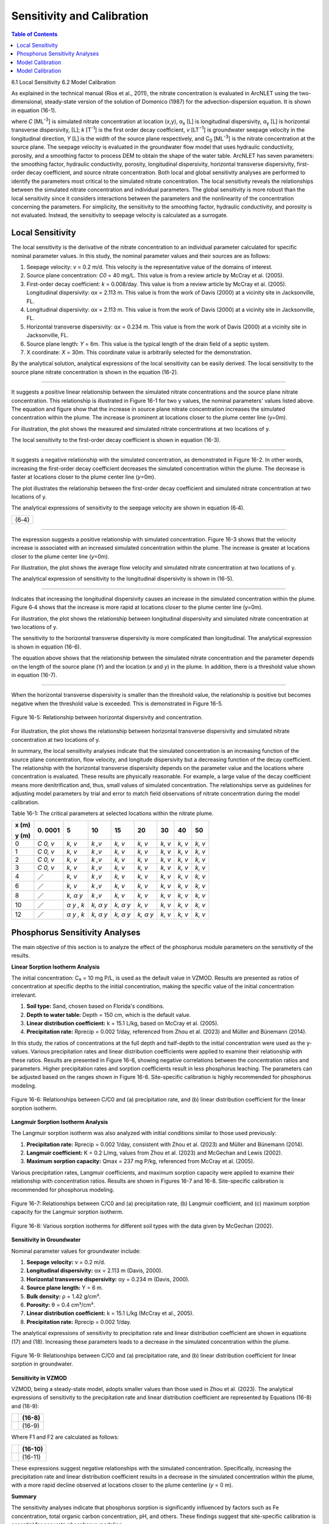 .. _sensitivityandcalibration:

Sensitivity and Calibration
===========================

.. contents:: Table of Contents
   :local:
   :depth: 2

6.1 Local Sensitivity
6.2 Model Calibration

As explained in the technical manual (Rios et al., 2011), the nitrate
concentration is evaluated in ArcNLET using the two-dimensional,
steady-state version of the solution of Domenico (1987) for the
advection-dispersion equation. It is shown in equation (16-1).

+--------------------------------------------------------------+------+
| |image1|                                                     |      | 
+==============================================================+======+
| |image2|                                                     | (    |
|                                                              | 16-1) |
+--------------------------------------------------------------+------+
| |image4|                                                     |      |
+--------------------------------------------------------------+------+

where *C* [ML\ :sup:`-3`] is simulated nitrate concentration at location
(*x*,y), α\ :sub:`x` [L] is longitudinal dispersivity, *α*\ :sub:`y` [L]
is horizontal transverse dispersivity, [L]; *k* [T\ :sup:`-1`] is the
first order decay coefficient, *v* [LT\ :sup:`−1`] is groundwater
seepage velocity in the longitudinal direction, *Y* [L] is the width of
the source plane respectively, and C\ :sub:`0` [ML\ :sup:`-3`] is the
nitrate concentration at the source plane. The seepage velocity is
evaluated in the groundwater flow model that uses hydraulic
conductivity, porosity, and a smoothing factor to process DEM to obtain
the shape of the water table. ArcNLET has seven parameters: the
smoothing factor, hydraulic conductivity, porosity, longitudinal
dispersivity, horizontal transverse dispersivity, first-order decay
coefficient, and source nitrate concentration. Both local and global
sensitivity analyses are performed to identify the parameters most
critical to the simulated nitrate concentration. The local sensitivity
reveals the relationships between the simulated nitrate concentration
and individual parameters. The global sensitivity is more robust than
the local sensitivity since it considers interactions between the
parameters and the nonlinearity of the concentration concerning the
parameters. For simplicity, the sensitivity to the smoothing factor,
hydraulic conductivity, and porosity is not evaluated. Instead, the
sensitivity to seepage velocity is calculated as a surrogate.

Local Sensitivity
-----------------

The local sensitivity is the derivative of the nitrate concentration to
an individual parameter calculated for specific nominal parameter
values. In this study, the nominal parameter values and their sources
are as follows:

1. Seepage velocity: *v* = 0.2 m/d. This velocity is the representative
   value of the domains of interest.

2. Source plane concentration: *C\ 0* = 40 mg/L. This value is from a
   review article by McCray et al. (2005).

3. First-order decay coefficient: *k* = 0.008/day. This value is from a
   review article by McCray et al. (2005). Longitudinal dispersivity:
   α\ *x* = 2.113 m. This value is from the work of Davis (2000) at a
   vicinity site in Jacksonville, FL.

4. Longitudinal dispersivity: α\ *x* = 2.113 m. This value is from the work of Davis (2000) at a vicinity site in 
   Jacksonville, FL.

5. Horizontal transverse dispersivity: α\ *x* = 0.234 m. This value is
   from the work of Davis (2000) at a vicinity site in Jacksonville, FL.

6. Source plane length: *Y* = 6m. This value is the typical length of
   the drain field of a septic system.

7. X coordinate: *X* = 30m. This coordinate value is arbitrarily
   selected for the demonstration.

By the analytical solution, analytical expressions of the local sensitivity can be easily derived. The local sensitivity 
to the source plane nitrate concentration is shown in the equation (16-2).

+----------------+
| |image5| (16-2) |
+----------------+

--------------

It suggests a positive linear relationship between the simulated nitrate
concentrations and the source plane nitrate concentration. This
relationship is illustrated in Figure 16-1 for two y values, the nominal
parameters' values listed above. The equation and figure show that the
increase in source plane nitrate concentration increases the simulated
concentration within the plume. The increase is prominent at locations
closer to the plume center line (y=0m).

.. rst-class:: center 

|image6|

.. raw:: html

   <div  style="text-align:center;">
   Figure 16-1: Relationship between the source plane and simulated concentrations.
   </div>
   <br> <!-- Add a line break here --></br>

For illustration, the plot shows the measured and simulated nitrate
concentrations at two locations of y.

The local sensitivity to the first-order decay coefficient is shown in equation
(16-3).

+----------------+
| |image7| (16-3) |
+----------------+

--------------

It suggests a negative relationship with the simulated concentration, as
demonstrated in Figure 16-2. In other words, increasing the first-order
decay coefficient decreases the simulated concentration within the
plume. The decrease is faster at locations closer to the plume center
line (*y*\ =0m).

.. raw:: html

   <div  style="text-align:center;">

|image8|

.. raw:: html

   <div  style="text-align:center;">
   Figure 16-2: Relationship between first-order decay and concentration.
   </div>
   <br> <!-- Add a line break here --></br>

The plot illustrates the relationship between the first-order decay
coefficient and simulated nitrate concentration at two locations of y.

The analytical expressions of sensitivity to the seepage velocity are
shown in equation (6‑4).

+----------------+
| |image9| (6‑4) |
+----------------+

--------------

The expression suggests a positive relationship with simulated
concentration. Figure 16-3 shows that the velocity increase is associated
with an increased simulated concentration within the plume. The increase
is greater at locations closer to the plume center line (*y*\ =0m).

.. rst-class:: center 

|image10|

.. raw:: html

   <div  style="text-align:center;">
   Figure 16-3: The relationship between velocity and concentration.
   </div>
   <br> <!-- Add a line break here --></br>

For illustration, the plot shows the average flow velocity and simulated
nitrate concentration at two locations of y.

The analytical expression of sensitivity to the longitudinal
dispersivity is shown in (16-5).

+-----------------+
| |image11| (16-5) |
+-----------------+

--------------

Indicates that increasing the longitudinal dispersivity causes an
increase in the simulated concentration within the plume. Figure 6‑4
shows that the increase is more rapid at locations closer to the plume
center line (y=0m).

.. rst-class:: center 

|image12|

.. raw:: html

   <div  style="text-align:center;">
   Figure 6‑4: Relationship between dispersivity and concentration.
   </div>
   <br> <!-- Add a line break here --></br>

For illustration, the plot shows the relationship between longitudinal
dispersivity and simulated nitrate concentration at two locations of y.

The sensitivity to the horizontal transverse dispersivity is more
complicated than longitudinal. The analytical expression is shown in equation (16-6).

+-------------------------------------------------------+------------+
| |image13|                                             |            |
+=======================================================+============+
| |image14|                                             | (16-6)      |
+-------------------------------------------------------+------------+
| |image15|                                             |            |
+-------------------------------------------------------+------------+

The equation above shows that the relationship between the simulated
nitrate concentration and the parameter depends on the length of the
source plane (*Y*) and the location (*x* and *y*) in the plume. In
addition, there is a threshold value shown in equation (16-7).

+-----------------+
| |image16| (16-7) |
+-----------------+

--------------

When the horizontal transverse dispersivity is smaller than the
threshold value, the relationship is positive but becomes negative when
the threshold value is exceeded. This is demonstrated in Figure 16-5.

.. figure:: ./media/sensitivityandcalibrationMedia/media/image17.png
   :align: center
   :alt: A graph of a function Description automatically generated with medium confidence
   :width: 7in
   :height: 5.65694in

   Figure 16-5: Relationship between horizontal dispersivity and concentration.

For illustration, the plot shows the relationship between horizontal
transverse dispersivity and simulated nitrate concentration at two
locations of y.

In summary, the local sensitivity analyses indicate that the simulated
concentration is an increasing function of the source plane
concentration, flow velocity, and longitude dispersivity but a
decreasing function of the decay coefficient. The relationship with the
horizontal transverse dispersivity depends on the parameter value and
the locations where concentration is evaluated. These results are
physically reasonable. For example, a large value of the decay
coefficient means more denitrification and, thus, small values of
simulated concentration. The relationships serve as guidelines for
adjusting model parameters by trial and error to match field
observations of nitrate concentration during the model calibration.

Table 16-1: The critical parameters at selected locations within the
nitrate plume.

+--------+------+------+------+------+------+------+------+------+
| **x    | 0.   | 5    | 10   | 15   | 20   | 30   | 40   | 50   |
| (m)**  | 0001 |      |      |      |      |      |      |      |
|        |      |      |      |      |      |      |      |      |
| **y    |      |      |      |      |      |      |      |      |
| (m)**  |      |      |      |      |      |      |      |      |
+========+======+======+======+======+======+======+======+======+
| 0      | *C   | *k,  | *k   | *k,  | *k,  | *k,  | *k,  | *k,  |
|        | 0,   | v*   | ,v*  | v*   | v*   | v*   | v*   | v*   |
|        | v*   |      |      |      |      |      |      |      |
+--------+------+------+------+------+------+------+------+------+
| 1      | *C   | *k,  | *k   | *k,  | *k,  | *k,  | *k,  | *k,  |
|        | 0,   | v*   | ,v*  | v*   | v*   | v*   | v*   | v*   |
|        | v*   |      |      |      |      |      |      |      |
+--------+------+------+------+------+------+------+------+------+
| 2      | *C   | *k,  | *k   | *k,  | *k,  | *k,  | *k,  | *k,  |
|        | 0,   | v*   | ,v*  | v*   | v*   | v*   | v*   | v*   |
|        | v*   |      |      |      |      |      |      |      |
+--------+------+------+------+------+------+------+------+------+
| 3      | *C   | *k,  | *k   | *k,  | *k,  | *k,  | *k,  | *k,  |
|        | 0,   | v*   | ,v*  | v*   | v*   | v*   | v*   | v*   |
|        | v*   |      |      |      |      |      |      |      |
+--------+------+------+------+------+------+------+------+------+
| 4      | ／   | *k,  | *k   | *k,  | *k,  | *k,  | *k,  | *k,  |
|        |      | v*   | ,v*  | v*   | v*   | v*   | v*   | v*   |
+--------+------+------+------+------+------+------+------+------+
| 6      | ／   | *k,  | *k   | *k,  | *k,  | *k,  | *k,  | *k,  |
|        |      | v*   | ,v*  | v*   | v*   | v*   | v*   | v*   |
+--------+------+------+------+------+------+------+------+------+
| 8      | ／   | *k,  | *k   | *k,  | *k,  | *k,  | *k,  | *k,  |
|        |      | α*   | ,v*  | v*   | v*   | v*   | v*   | v*   |
|        |      | *y*  |      |      |      |      |      |      |
+--------+------+------+------+------+------+------+------+------+
| 10     | ／   | *α*  | *k,  | *k,  | *k,  | *k,  | *k,  | *k,  |
|        |      | *y , | α*   | α*   | v*   | v*   | v*   | v*   |
|        |      | k*   | *y*  | *y*  |      |      |      |      |
+--------+------+------+------+------+------+------+------+------+
| 12     | ／   | *α*  | *k,  | *k,  | *k,  | *k,  | *k,  | *k,  |
|        |      | *y , | α*   | α*   | α*   | v*   | v*   | v*   |
|        |      | k*   | *y*  | *y*  | *y*  |      |      |      |
+--------+------+------+------+------+------+------+------+------+

Phosphorus Sensitivity Analyses
-------------------------------

The main objective of this section is to analyze the effect of the phosphorus module parameters on the sensitivity of the results. 

**Linear Sorption Isotherm Analysis**

The initial concentration: C₀ = 10 mg P/L, is used as the default value in VZMOD. Results are presented as ratios of 
concentration at specific depths to the initial concentration, making the specific value of the initial concentration irrelevant.

1. **Soil type:** Sand, chosen based on Florida's conditions.
2. **Depth to water table:** Depth = 150 cm, which is the default value.
3. **Linear distribution coefficient:** k = 15.1 L/kg, based on McCray et al. (2005).
4. **Precipitation rate:** Rprecip = 0.002 1/day, referenced from Zhou et al. (2023) and Müller and Bünemann (2014).

In this study, the ratios of concentrations at the full depth and half-depth to the initial concentration were used as the 
y-values. Various precipitation rates and linear distribution coefficients were applied to examine their relationship 
with these ratios. Results are presented in Figure 16-6, showing negative correlations between the concentration ratios and 
parameters. Higher precipitation rates and sorption coefficients result in less phosphorus leaching. The parameters can be 
adjusted based on the ranges shown in Figure 16-6. Site-specific calibration is highly recommended for phosphorus modeling.

.. figure:: ./media/fig9.png
   :align: center
   :alt: Relationships between C/C0 and parameters for linear sorption isotherm.

   Figure 16-6: Relationships between C/C0 and (a) precipitation rate, and (b) linear distribution coefficient for the 
   linear sorption isotherm.

**Langmuir Sorption Isotherm Analysis**

The Langmuir sorption isotherm was also analyzed with initial conditions similar to those used previously:

1. **Precipitation rate:** Rprecip = 0.002 1/day, consistent with Zhou et al. (2023) and Müller and Bünemann (2014).
2. **Langmuir coefficient:** K = 0.2 L/mg, values from Zhou et al. (2023) and McGechan and Lewis (2002).
3. **Maximum sorption capacity:** Qmax = 237 mg P/kg, referenced from McCray et al. (2005).

Various precipitation rates, Langmuir coefficients, and maximum sorption capacity were applied to examine their relationship with concentration ratios. Results are shown in Figures 16-7 and 16-8. Site-specific calibration is recommended for phosphorus modeling.

.. figure:: ./media/fig10.png
   :align: center
   :alt: Relationships between C/C0 and parameters for Langmuir sorption isotherm.

   Figure 16-7: Relationships between C/C0 and (a) precipitation rate, (b) Langmuir coefficient, and (c) maximum sorption capacity for the Langmuir sorption isotherm.

.. figure:: ./media/fig11.png
   :align: center
   :alt: Various sorption isotherms for different soil types.

   Figure 16-8: Various sorption isotherms for different soil types with the data given by McGechan (2002).

**Sensitivity in Groundwater**

Nominal parameter values for groundwater include:

1. **Seepage velocity:** v = 0.2 m/d.
2. **Longitudinal dispersivity:** αx = 2.113 m (Davis, 2000).
3. **Horizontal transverse dispersivity:** αy = 0.234 m (Davis, 2000).
4. **Source plane length:** Y = 6 m.
5. **Bulk density:** ρ = 1.42 g/cm³.
6. **Porosity:** θ = 0.4 cm³/cm³.
7. **Linear distribution coefficient:** k = 15.1 L/kg (McCray et al., 2005).
8. **Precipitation rate:** Rprecip = 0.002 1/day.

The analytical expressions of sensitivity to precipitation rate and linear distribution coefficient are shown in equations (17) and (18). Increasing these parameters leads to a decrease in the simulated concentration within the plume.

.. figure:: ./media/fig12.png
   :align: center
   :alt: Relationships between C/C0 and parameters in groundwater.

   Figure 16-9: Relationships between C/C0 and (a) precipitation rate, and (b) linear distribution coefficient for linear sorption in groundwater.

**Sensitivity in VZMOD**

VZMOD, being a steady-state model, adopts smaller values than those used in Zhou et al. (2023). The analytical expressions of sensitivity to the precipitation rate and linear distribution coefficient are represented by Equations (16-8) and (16-9):

+-------------------------------------------------------+------------+
| |image18|                                             |   (16-8)   |
+=======================================================+============+
| |image19|                                             |   (16-9)   |
+-------------------------------------------------------+------------+

Where F1 and F2 are calculated as follows:

+-------------------------------------------------------+------------+
| |image20|                                             |   (16-10)  |
+=======================================================+============+
| |image21|                                             |   (16-11)  |
+-------------------------------------------------------+------------+

These expressions suggest negative relationships with the simulated concentration. Specifically, increasing the precipitation rate and linear distribution coefficient results in a decrease in the simulated concentration within the plume, with a more rapid decline observed at locations closer to the plume centerline (*y* = 0 m).

**Summary**

The sensitivity analyses indicate that phosphorus sorption is significantly influenced by factors such as Fe concentration, total organic carbon concentration, pH, and others. These findings suggest that site-specific calibration is essential for accurate phosphorus modeling.

Model Calibration
-----------------

Generally speaking, model calibration matches the simulated nitrate and phosphorus concentrations to observed values by adjusting model parameters. Due to the lack of comprehensive characterization data, model calibration in this study is necessary. 

For nitrate, calibration begins with adjusting parameters like hydraulic conductivity, porosity, dispersivities, and decay coefficients to match observed concentrations. Phosphorus modeling also involves fine-tuning precipitation rates, sorption coefficients, and other related parameters.

.. note::
   Site-specific calibration is recommended to enhance the accuracy of both nitrate and phosphorus modeling due to the varying influence of site conditions on sorption processes.

Model Calibration
-----------------

Generally speaking, model calibration matches the simulated nitrate
concentration to the observed ones by adjusting the model parameters.
Model calibration in this study is necessary due to the lack of
characterization data for describing the hydrogeologic conditions of the
modeling domains. For example, no other parameter measure is available
except for the hydraulic conductivity and porosity downloaded from the
SSURGO database. The only site-specific measurements are the particulate
organic carbon (POC) content collected from the Eggleston Heights and
Julington Creek neighborhoods at the top 1.5 m of the saturated zone.
The data shows that the average POC content is 0.35% and 1.08% in the
Eggleston Heights and Julington Creek neighborhoods. Anderson (1998)
states that the denitrification rate is positively correlated with POC
content. The higher POC content in the Julington Creek area suggests a
higher denitrification rate. This data is taken as prior information for
the model calibration.

The trial-and-error model calibration starts from the Eggleston Height
neighborhood by evaluating nitrate concentration in the modeling domains
using the smoothing factor of 60, heterogeneous hydraulic conductivity
and porosity downloaded from the SSURGO database, longitude dispersivity
α\ :sub:`x` of 2.113 m (Davis 2000), α\ :sub:`y` of 0.234 m (Davis
2000), *C*\ :sub:`0` of 40 mg/L (McCray et al. 2005), and first-order
decay coefficient *k* of 0.025/d (McCray et al. 2005). The most
sensitive parameters identified in the sensitivity analyses are
subsequently adjusted to obtain an improved fit between the simulated
and observed nitrate concentration. The sensitivity to seepage velocity
is reflected by adjusting hydraulic conductivity because it plays the
most critical role in determining the velocity's magnitude.

The detailed procedure of model calibration within ArcNLET is as
follows:

1. Calibrate the flow model by adjusting the smoothing factor and using
   the mean hydraulic head observations at the monitoring wells as the
   calibrated targets. Since ArcNLET does not simulate hydraulic head
   but hydraulic gradient, the goal of adjusting the smoothing factor is
   to obtain a linear relationship between the smoothed DEM (which is an
   intermediate output layer of the Groundwater Flow Module, described
   in detail in the user's manual) and the calibration targets values at
   the observation wells. The slope of the linear relationship must be
   close to 1.0 so that the shape of the smoothed DEM mimics the shape
   of the water table. Hydraulic conductivity is not calibrated in this
   step unless observations of groundwater velocity are available.

2. Calibrate the transport model using trial and error by adjusting the
   first-order decay coefficient, hydraulic conductivity,
   dispersivities, and source concentration. The calibration goal is to
   match the simulated nitrate concentration to the mean observations at
   the monitoring wells. Due to the complex nature of nitrate transport
   and the simplicity of the model behind ArcNLET, it is not likely that
   the match is achieved at all the wells. A reasonable expectation is
   that the simulated nitrate concentration falls in the inter-quartile
   range or maximum and minimum observations at each well. Given that
   multiple septic systems can impact nitrate concentration at a
   monitoring well, the global sensitivity analysis results are
   essential guidelines to adjust different parameters for different
   septic systems. Using homogenous values of the first-order decay
   coefficient, dispersivities, and source concentration is recommended
   because they may be considered representative values of the modeling
   domain. Adjusting the hydraulic conductivity within the high and low
   values given in the soil survey data is recommended.

Based on our experience, the model calibration for the flow model is
relatively easy. In contrast, the calibration of the transport model may
be time-consuming and require a solid understanding of the nitrate
transport from the hydrogeologic point of view.

.. |image1| image:: ./media/sensitivityandcalibrationMedia/media/image1.png
.. |image2| image:: ./media/sensitivityandcalibrationMedia/media/image2.png
.. |image3| image:: ./media/sensitivityandcalibrationMedia/media/image3.png
.. |image4| image:: ./media/sensitivityandcalibrationMedia/media/image4.png
.. |image5| image:: ./media/sensitivityandcalibrationMedia/media/image5.png
.. |image6| image:: ./media/sensitivityandcalibrationMedia/media/image6.png
.. |image7| image:: ./media/sensitivityandcalibrationMedia/media/image7.png
.. |image8| image:: ./media/sensitivityandcalibrationMedia/media/image8.png
.. |image9| image:: ./media/sensitivityandcalibrationMedia/media/image9.png
.. |image10| image:: ./media/sensitivityandcalibrationMedia/media/image10.png
.. |image11| image:: ./media/sensitivityandcalibrationMedia/media/image11.png
.. |image12| image:: ./media/sensitivityandcalibrationMedia/media/image12.png
.. |image13| image:: ./media/sensitivityandcalibrationMedia/media/image13.png
.. |image14| image:: ./media/sensitivityandcalibrationMedia/media/image14.png
.. |image15| image:: ./media/sensitivityandcalibrationMedia/media/image15.png
.. |image16| image:: ./media/sensitivityandcalibrationMedia/media/image16.png
.. |image18| image:: ./media/sensitivityandcalibrationMedia/media/image18.png
.. |image19| image:: ./media/sensitivityandcalibrationMedia/media/image19.png
.. |image20| image:: ./media/sensitivityandcalibrationMedia/media/image20.png
.. |image21| image:: ./media/sensitivityandcalibrationMedia/media/image21.png
